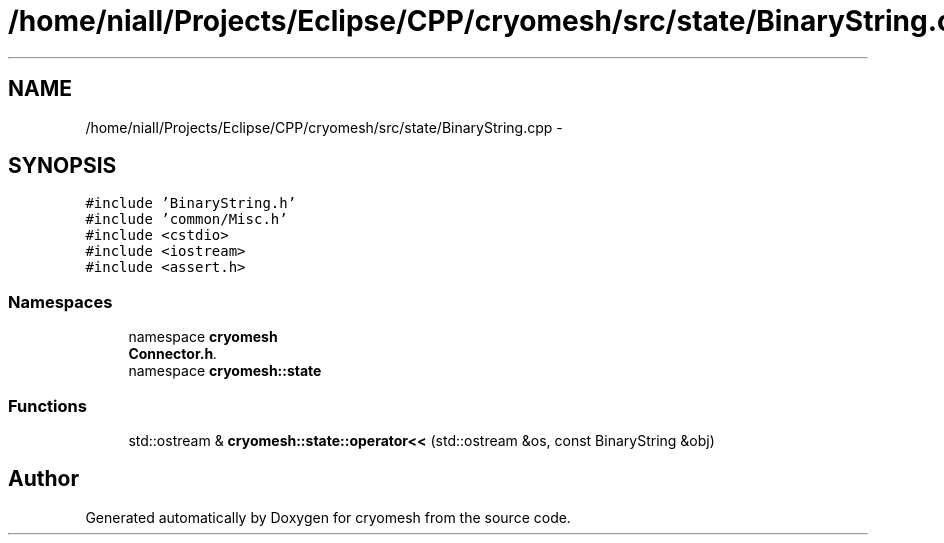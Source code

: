 .TH "/home/niall/Projects/Eclipse/CPP/cryomesh/src/state/BinaryString.cpp" 3 "Tue Mar 6 2012" "cryomesh" \" -*- nroff -*-
.ad l
.nh
.SH NAME
/home/niall/Projects/Eclipse/CPP/cryomesh/src/state/BinaryString.cpp \- 
.SH SYNOPSIS
.br
.PP
\fC#include 'BinaryString\&.h'\fP
.br
\fC#include 'common/Misc\&.h'\fP
.br
\fC#include <cstdio>\fP
.br
\fC#include <iostream>\fP
.br
\fC#include <assert\&.h>\fP
.br

.SS "Namespaces"

.in +1c
.ti -1c
.RI "namespace \fBcryomesh\fP"
.br
.RI "\fI\fBConnector\&.h\fP\&. \fP"
.ti -1c
.RI "namespace \fBcryomesh::state\fP"
.br
.in -1c
.SS "Functions"

.in +1c
.ti -1c
.RI "std::ostream & \fBcryomesh::state::operator<<\fP (std::ostream &os, const BinaryString &obj)"
.br
.in -1c
.SH "Author"
.PP 
Generated automatically by Doxygen for cryomesh from the source code\&.
